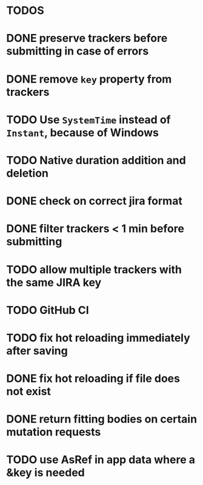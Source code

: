 * TODOS

* DONE preserve trackers before submitting in case of errors
* DONE remove ~key~ property from trackers
* TODO Use ~SystemTime~ instead of ~Instant~, because of Windows
* TODO Native duration addition and deletion
* DONE check on correct jira format
* DONE filter trackers < 1 min before submitting
* TODO allow multiple trackers with the same JIRA key
* TODO GitHub CI
* TODO fix hot reloading immediately after saving
* DONE fix hot reloading if file does not exist
* DONE return fitting bodies on certain mutation requests
* TODO use AsRef in app data where a &key is needed
